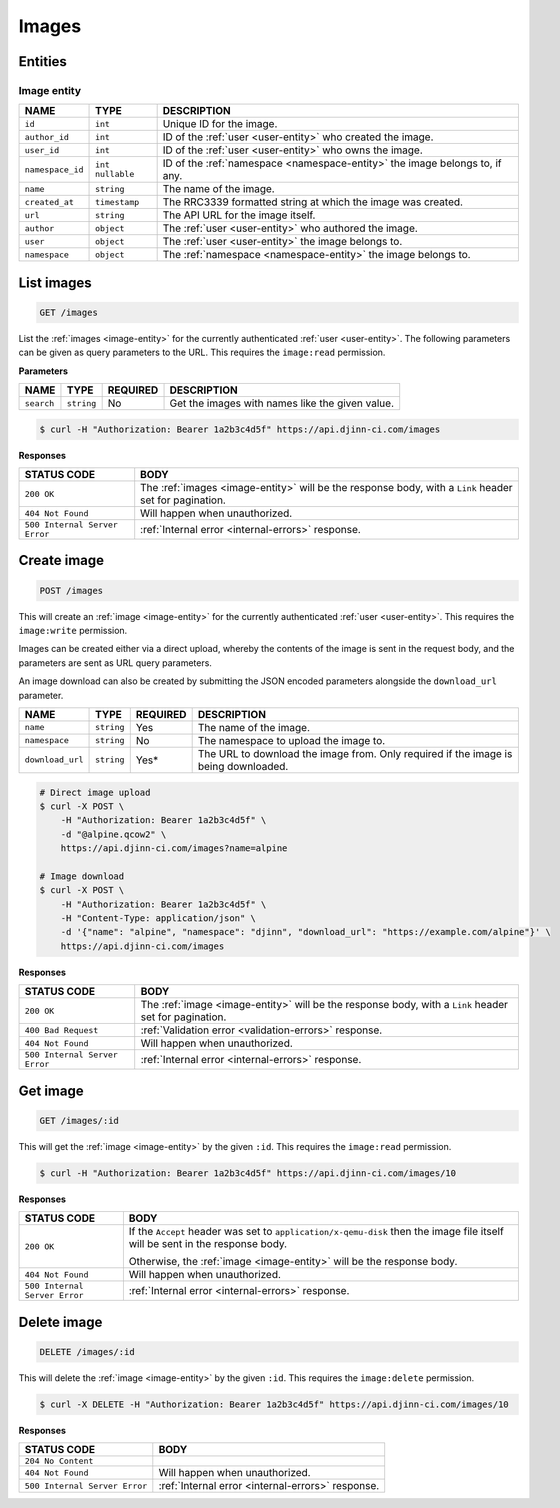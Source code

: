======
Images
======

Entities
========

.. _image-entity:

Image entity
------------

=================  =============  ===========
NAME               TYPE           DESCRIPTION
=================  =============  ===========
``id``             ``int``        Unique ID for the image.
``author_id``      ``int``        ID of the :ref:`user <user-entity>` who created
                                  the image.
``user_id``        ``int``        ID of the :ref:`user <user-entity>` who owns
                                  the image.
``namespace_id``   ``int``        ID of the :ref:`namespace <namespace-entity>`
                   ``nullable``   the image belongs to, if any.
``name``           ``string``     The name of the image.
``created_at``     ``timestamp``  The RRC3339 formatted string at which the image
                                  was created.
``url``            ``string``     The API URL for the image itself.
``author``         ``object``     The :ref:`user <user-entity>` who authored the
                                  image.
``user``           ``object``     The :ref:`user <user-entity>` the image belongs to.
``namespace``      ``object``     The :ref:`namespace <namespace-entity>` the
                                  image belongs to.
=================  =============  ===========

List images
===========

.. code-block::

   GET /images

List the :ref:`images <image-entity>` for the currently authenticated
:ref:`user <user-entity>`. The following parameters can be given as query
parameters to the URL. This requires the ``image:read`` permission.

**Parameters**

=================  =============  ========  ===========
NAME               TYPE           REQUIRED  DESCRIPTION
=================  =============  ========  ===========
``search``         ``string``     No        Get the images with names like the
                                            given value.
=================  =============  ========  ===========

.. code-block::

   $ curl -H "Authorization: Bearer 1a2b3c4d5f" https://api.djinn-ci.com/images

**Responses**

=============================  ===========
STATUS CODE                    BODY
=============================  ===========
``200 OK``                     The :ref:`images <image-entity>` will be the
                               response body, with a ``Link`` header set for
                               pagination.
``404 Not Found``              Will happen when unauthorized.
``500 Internal Server Error``  :ref:`Internal error <internal-errors>` response.
=============================  ===========

Create image
============

.. code-block::

   POST /images

This will create an :ref:`image <image-entity>` for the currently authenticated
:ref:`user <user-entity>`. This requires the ``image:write`` permission.

Images can be created either via a direct upload, whereby the contents of the
image is sent in the request body, and the parameters are sent as URL query
parameters.

An image download can also be created by submitting the JSON encoded parameters
alongside the ``download_url`` parameter.

=================  =============  ========  ===========
NAME               TYPE           REQUIRED  DESCRIPTION
=================  =============  ========  ===========
``name``           ``string``     Yes       The name of the image.
``namespace``      ``string``     No        The namespace to upload the image to.
``download_url``   ``string``     Yes*      The URL to download the image from.
                                            Only required if the image is being
                                            downloaded.
=================  =============  ========  ===========

.. code-block::

   # Direct image upload
   $ curl -X POST \
       -H "Authorization: Bearer 1a2b3c4d5f" \
       -d "@alpine.qcow2" \
       https://api.djinn-ci.com/images?name=alpine

   # Image download
   $ curl -X POST \
       -H "Authorization: Bearer 1a2b3c4d5f" \
       -H "Content-Type: application/json" \
       -d '{"name": "alpine", "namespace": "djinn", "download_url": "https://example.com/alpine"}' \
       https://api.djinn-ci.com/images

**Responses**

=============================  ===========
STATUS CODE                    BODY
=============================  ===========
``200 OK``                     The :ref:`image <image-entity>` will be the
                               response body, with a ``Link`` header set for
                               pagination.
``400 Bad Request``            :ref:`Validation error <validation-errors>` response.
``404 Not Found``              Will happen when unauthorized.
``500 Internal Server Error``  :ref:`Internal error <internal-errors>` response.
=============================  ===========

Get image
=========

.. code-block::

   GET /images/:id

This will get the :ref:`image <image-entity>` by the given ``:id``. This requires
the ``image:read`` permission.

.. code-block::

   $ curl -H "Authorization: Bearer 1a2b3c4d5f" https://api.djinn-ci.com/images/10

**Responses**

=============================  ===========
STATUS CODE                    BODY
=============================  ===========
``200 OK``                     If the ``Accept`` header was set to ``application/x-qemu-disk``
                               then the image file itself will be sent in the
                               response body.

                               Otherwise, the :ref:`image <image-entity>` will
                               be the response body.
``404 Not Found``              Will happen when unauthorized.
``500 Internal Server Error``  :ref:`Internal error <internal-errors>` response.
=============================  ===========

Delete image
============

.. code-block::

   DELETE /images/:id

This will delete the :ref:`image <image-entity>` by the given ``:id``. This
requires the ``image:delete`` permission.

.. code-block::

   $ curl -X DELETE -H "Authorization: Bearer 1a2b3c4d5f" https://api.djinn-ci.com/images/10

**Responses**

=============================  ===========
STATUS CODE                    BODY
=============================  ===========
``204 No Content``             
``404 Not Found``              Will happen when unauthorized.
``500 Internal Server Error``  :ref:`Internal error <internal-errors>` response.
=============================  ===========
